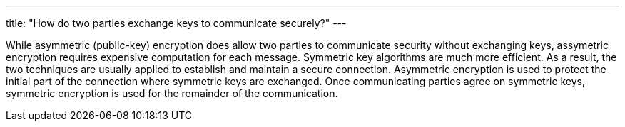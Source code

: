 ---
title: "How do two parties exchange keys to communicate securely?"
---

While asymmetric (public-key) encryption does allow two parties to communicate
security without exchanging keys, assymetric encryption requires expensive
computation for each message.
//
Symmetric key algorithms are much more efficient.
//
As a result, the two techniques are usually applied to establish and maintain
a secure connection.
//
Asymmetric encryption is used to protect the initial part of the connection
where symmetric keys are exchanged.
//
Once communicating parties agree on symmetric keys, symmetric encryption is
used for the remainder of the communication.
